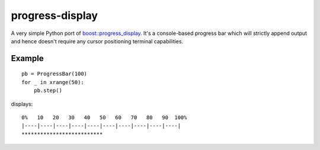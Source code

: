 progress-display
================

A very simple Python port of `boost::progress_display`_.
It's a console-based progress bar which will strictly append output and
hence doesn't require any cursor positioning terminal capabilities.

.. _boost::progress_display: http://www.boost.org/doc/libs/1_49_0/libs/timer/doc/original_timer.html#Class%20progress_display

Example
-------

::

    pb = ProgressBar(100)
    for _ in xrange(50):
        pb.step()

displays:

::

   0%   10   20   30   40   50   60   70   80   90  100%
   |----|----|----|----|----|----|----|----|----|----|
   **************************
